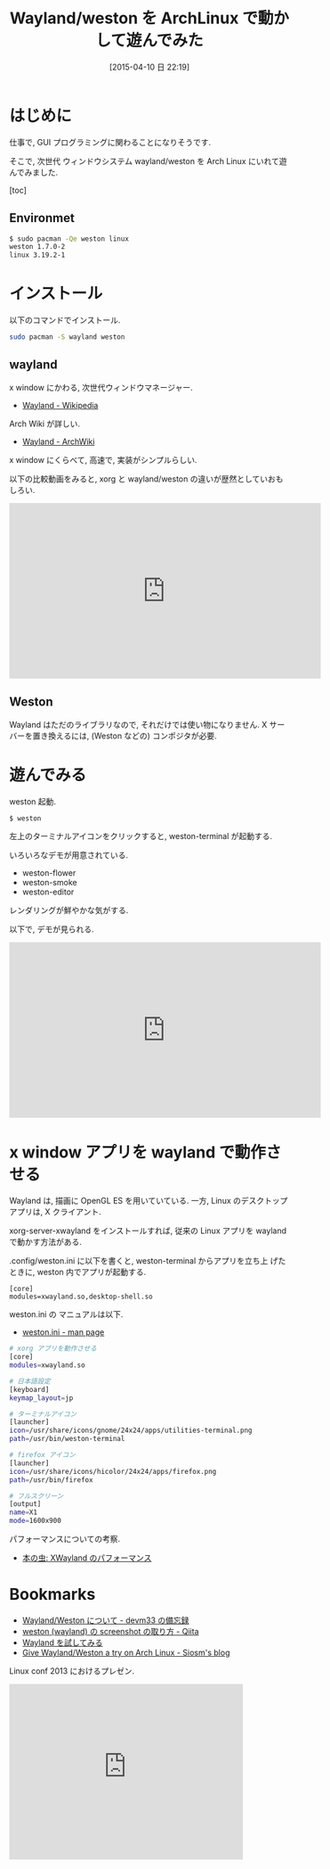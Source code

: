 #+BLOG: Futurismo
#+POSTID: 3099
#+DATE: [2015-04-10 日 22:19]
#+OPTIONS: toc:nil num:nil todo:nil pri:nil tags:nil ^:nil TeX:nil
#+CATEGORY: 技術メモ, Linux
#+TAGS: wayland, weston
#+DESCRIPTION: Wayland/weston を ArchLinux で動かした
#+TITLE: Wayland/weston を ArchLinux で動かして遊んでみた

* はじめに
  仕事で, GUI プログラミングに関わることになりそうです.

  そこで, 次世代 ウィンドウシステム wayland/weston を 
  Arch Linux にいれて遊んでみました.

  [toc]
 
** Environmet

#+begin_src bash
$ sudo pacman -Qe weston linux
weston 1.7.0-2
linux 3.19.2-1
#+end_src

* インストール
  以下のコマンドでインストール.

#+begin_src bash
sudo pacman -S wayland weston
#+end_src

** wayland
   x window にかわる, 次世代ウィンドウマネージャー.
   - [[http://ja.wikipedia.org/wiki/Wayland][Wayland - Wikipedia]]

   Arch Wiki が詳しい.
   - [[https://archlinuxjp.kusakata.com/wiki/Wayland?rdfrom=https%3A%2F%2Fwiki.archlinux.org%2Findex.php%3Ftitle%3DWayland_%28%25E6%2597%25A5%25E6%259C%25AC%25E8%25AA%259E%29%26redirect%3Dno][Wayland - ArchWiki]]

   x window にくらべて, 高速で, 実装がシンプルらしい.

   以下の比較動画をみると, 
   xorg と wayland/weston の違いが歴然としていおもしろい.
   
#+BEGIN_HTML
<iframe width="560" height="315" src="https://www.youtube.com/embed/Ux-WCpNvRFM?rel=0" frameborder="0" allowfullscreen></iframe>
#+END_HTML

** Weston
   Wayland はただのライブラリなので, それだけでは使い物になりません. 
   X サーバーを置き換えるには, (Weston などの) コンポジタが必要.

* 遊んでみる
  weston 起動.
  
#+begin_src bash
$ weston
#+end_src

  左上のターミナルアイコンをクリックすると, weston-terminal が起動する.

  [[file:./../img/2015-04-10-205933_1030x640_scrot.png]]

  いろいろなデモが用意されている.
  - weston-flower
  - weston-smoke
  - weston-editor

  レンダリングが鮮やかな気がする.

  [[file:./../img/2015-04-10-210800_1020x642_scrot.png]]

  以下で, デモが見られる.

#+BEGIN_HTML
<iframe width="560" height="315" src="https://www.youtube.com/embed/Q0euI8FIXV0?rel=0" frameborder="0" allowfullscreen></iframe>
#+END_HTML

* x window アプリを wayland で動作させる
  Wayland は, 描画に OpenGL ES を用いていている.
  一方, Linux のデスクトップアプリは, X クライアント.

  xorg-server-xwayland をインストールすれば,
  従来の Linux アプリを wayland で動かす方法がある. 

  .config/weston.ini に以下を書くと, weston-terminal からアプリを立ち上
  げたときに, weston 内でアプリが起動する.

#+begin_src text
[core]
modules=xwayland.so,desktop-shell.so
#+end_src

  weston.ini の マニュアルは以下.
  - [[https://www.mankier.com/5/weston.ini][weston.ini - man page]]

#+begin_src bash
# xorg アプリを動作させる
[core]
modules=xwayland.so

# 日本語設定
[keyboard]
keymap_layout=jp

# ターミナルアイコン
[launcher]
icon=/usr/share/icons/gnome/24x24/apps/utilities-terminal.png
path=/usr/bin/weston-terminal

# firefox アイコン
[launcher]
icon=/usr/share/icons/hicolor/24x24/apps/firefox.png
path=/usr/bin/firefox

# フルスクリーン
[output]
name=X1
mode=1600x900
#+end_src

  パフォーマンスについての考察.
  - [[http://cpplover.blogspot.jp/2013/07/xwayland.html][本の虫: XWayland のパフォーマンス]]

* Bookmarks
 - [[http://d.hatena.ne.jp/devm33/20140414/1397473785][Wayland/Weston について - devm33 の備忘録]]
 - [[http://qiita.com/TNaruto/items/7eef814e7673fd42e681][weston (wayland) の screenshot の取り方 - Qiita]]
 - [[http://mlny.info/2014/10/wayland/][Wayland を試してみる]]
 - [[https://tim.siosm.fr/blog/2012/09/21/try-weston-arch-linux/][Give Wayland/Weston a try on Arch Linux - Siosm's blog]]

 Linux conf 2013 におけるプレゼン.

#+BEGIN_HTML
<iframe width="420" height="315" src="https://www.youtube.com/embed/cQoQE_HDG8g?rel=0" frameborder="0" allowfullscreen></iframe>
#+END_HTML

# ./../img/2015-04-10-205933_1030x640_scrot.png http://futurismo.biz/wp-content/uploads/wpid-2015-04-10-205933_1030x640_scrot1.png
# ./../img/2015-04-10-210800_1020x642_scrot.png http://futurismo.biz/wp-content/uploads/wpid-2015-04-10-210800_1020x642_scrot1.png
